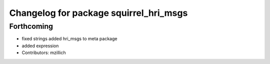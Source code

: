 ^^^^^^^^^^^^^^^^^^^^^^^^^^^^^^^^^^^^^^^^^^^^^^
Changelog for package squirrel_hri_msgs
^^^^^^^^^^^^^^^^^^^^^^^^^^^^^^^^^^^^^^^^^^^^^^

Forthcoming
-----------
* fixed strings
  added hri_msgs to meta package
* added expression
* Contributors: mzillich
